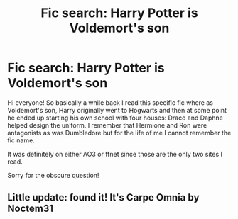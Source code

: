 #+TITLE: Fic search: Harry Potter is Voldemort's son

* Fic search: Harry Potter is Voldemort's son
:PROPERTIES:
:Author: hpmeridiem
:Score: 0
:DateUnix: 1601726048.0
:DateShort: 2020-Oct-03
:FlairText: Request
:END:
Hi everyone! So basically a while back I read this specific fic where as Voldemort's son, Harry originally went to Hogwarts and then at some point he ended up starting his own school with four houses: Draco and Daphne helped design the uniform. I remember that Hermione and Ron were antagonists as was Dumbledore but for the life of me I cannot remember the fic name.

It was definitely on either AO3 or ffnet since those are the only two sites I read.

Sorry for the obscure question!


** Little update: found it! It's Carpe Omnia by Noctem31
:PROPERTIES:
:Author: hpmeridiem
:Score: 1
:DateUnix: 1601767564.0
:DateShort: 2020-Oct-04
:END:

